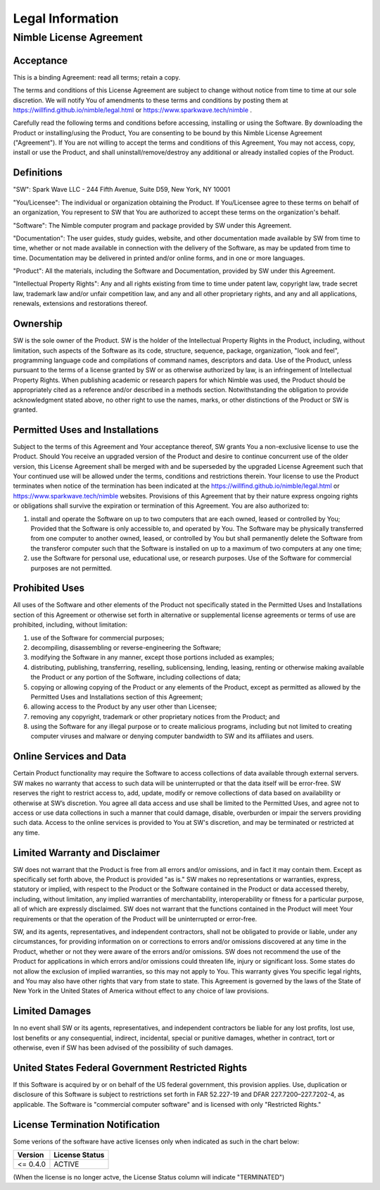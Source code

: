 Legal Information
#################

..
  Nimble® License Agreement
  *************************
Nimble License Agreement
************************


Acceptance
^^^^^^^^^^
This is a binding Agreement: read all terms; retain a copy.

The terms and conditions of this License Agreement are subject to change without notice from time
to time at our sole discretion. We will notify You of amendments to these terms and conditions by
posting them at https://willfind.github.io/nimble/legal.html or https://www.sparkwave.tech/nimble .

Carefully read the following terms and conditions before accessing, installing or using the
Software. By downloading the Product or installing/using the Product, You are consenting to be
bound by this Nimble License Agreement ("Agreement"). If You are not willing to accept the terms
and conditions of this Agreement, You may not access, copy, install or use the Product, and shall
uninstall/remove/destroy any additional or already installed copies of the Product.

Definitions
^^^^^^^^^^^
"SW": Spark Wave LLC - 244 Fifth Avenue, Suite D59, New York, NY 10001

"You/Licensee": The individual or organization obtaining the Product. If You/Licensee agree to
these terms on behalf of an organization, You represent to SW that You are authorized to accept
these terms on the organization's behalf.

"Software": The Nimble computer program and package provided by SW under this Agreement.

"Documentation": The user guides, study guides, website, and other documentation made available by
SW from time to time, whether or not made available in connection with the delivery of the Software,
as may be updated from time to time. Documentation may be delivered in printed and/or online forms,
and in one or more languages.

"Product": All the materials, including the Software and Documentation, provided by SW under this
Agreement.

"Intellectual Property Rights": Any and all rights existing from time to time under patent law,
copyright law, trade secret law, trademark law and/or unfair competition law, and any and all other
proprietary rights, and any and all applications, renewals, extensions and restorations thereof.

Ownership	
^^^^^^^^^
SW is the sole owner of the Product. SW is the holder of the Intellectual Property Rights in the
Product, including, without limitation, such aspects of the Software as its code, structure,
sequence, package, organization, "look and feel", programming language code and compilations of command names,
descriptors and data. Use of the Product, unless pursuant to the terms of a license granted by SW
or as otherwise authorized by law, is an infringement of Intellectual Property Rights. When
publishing academic or research papers for which Nimble was used, the Product should be appropriately
cited as a reference and/or described in a methods section. Notwithstanding the obligation to provide
acknowledgment stated above, no other right to use the names, marks, or other distinctions of the
Product or SW is granted.

Permitted Uses and Installations	
^^^^^^^^^^^^^^^^^^^^^^^^^^^^^^^^
Subject to the terms of this Agreement and Your acceptance thereof, SW grants You a non-exclusive
license to use the Product. Should You receive an upgraded version of the Product and desire to
continue concurrent use of the older version, this License Agreement shall be merged with and be
superseded by the upgraded License Agreement such that Your continued use will be allowed under
the terms, conditions and restrictions therein. Your license to use the Product terminates when
notice of the termination has been indicated at the https://willfind.github.io/nimble/legal.html
or https://www.sparkwave.tech/nimble
websites.  Provisions of this Agreement that by their nature express ongoing rights or obligations
shall survive the expiration or termination of this Agreement. You are also authorized to:

#. install and operate the Software on up to two computers that are each owned, leased or
   controlled by You; Provided that the Software is only accessible to, and operated by You. The
   Software may be physically transferred from one computer to another owned, leased, or controlled
   by You but shall permanently delete the Software from the transferor computer such that the
   Software is installed on up to a maximum of two computers at any one time;

#. use the Software for personal use, educational use, or research purposes. Use of the Software
   for commercial purposes are not permitted.

Prohibited Uses
^^^^^^^^^^^^^^^
All uses of the Software and other elements of the Product not specifically stated in the
Permitted Uses and Installations section of this Agreement or otherwise set forth in alternative
or supplemental license agreements or terms of use are prohibited, including, without limitation:

#. use of the Software for commercial purposes;
#. decompiling, disassembling or reverse-engineering the Software;
#. modifying the Software in any manner, except those portions included as examples;
#. distributing, publishing, transferring, reselling, sublicensing, lending, leasing, renting or otherwise
   making available the Product or any portion of the Software, including collections of data;
#. copying or allowing copying of the Product or any elements of the Product, except as permitted
   as allowed by the Permitted Uses and Installations section of this Agreement;
#. allowing access to the Product by any user other than Licensee;
#. removing any copyright, trademark or other proprietary notices from the Product; and
#. using the Software for any illegal purpose or to create malicious programs, including but not
   limited to creating computer viruses and malware or denying computer bandwidth to SW and its
   affiliates and users.	

Online Services and Data
^^^^^^^^^^^^^^^^^^^^^^^^
Certain Product functionality may require the Software to access collections of data available
through external servers. SW makes no warranty that access to such data will be uninterrupted or
that the data itself will be error-free. SW reserves the right to restrict access to, add, update,
modify or remove collections of data based on availability or otherwise at SW’s discretion. You
agree all data access and use shall be limited to the Permitted Uses, and agree not to access or
use data collections in such a manner that could damage, disable, overburden or impair the servers
providing such data. Access to the online services is provided to You at SW's discretion, and may
be terminated or restricted at any time.

Limited Warranty and Disclaimer
^^^^^^^^^^^^^^^^^^^^^^^^^^^^^^^
SW does not warrant that the Product is free from all errors and/or omissions, and in fact it may
contain them. Except as specifically set forth above, the Product is provided "as is." SW makes no
representations or warranties, express, statutory or implied, with respect to the Product or the
Software contained in the Product or data accessed thereby, including, without limitation, any
implied warranties of merchantability, interoperability or fitness for a particular purpose, all
of which are expressly disclaimed. SW does not warrant that the functions contained in the Product
will meet Your requirements or that the operation of the Product will be uninterrupted or error-free.

SW, and its agents, representatives, and independent contractors, shall not be obligated to provide
or liable, under any circumstances, for providing information on or corrections to errors and/or
omissions discovered at any time in the Product, whether or not they were aware of the errors and/or
omissions. SW does not recommend the use of the Product for applications in which errors and/or
omissions could threaten life, injury or significant loss. Some states do not allow the exclusion
of implied warranties, so this may not apply to You. This warranty gives You specific legal rights,
and You may also have other rights that vary from state to state. This Agreement is governed by the
laws of the State of New York in the United States of America without effect to any choice of
law provisions.

Limited Damages	
^^^^^^^^^^^^^^^
In no event shall SW or its agents, representatives, and independent contractors be liable for any
lost profits, lost use, lost benefits or any consequential, indirect, incidental, special or punitive
damages, whether in contract, tort or otherwise, even if SW has been advised of the possibility of
such damages.

United States Federal Government Restricted Rights
^^^^^^^^^^^^^^^^^^^^^^^^^^^^^^^^^^^^^^^^^^^^^^^^^^
If this Software is acquired by or on behalf of the US federal government, this provision applies.
Use, duplication or disclosure of this Software is subject to restrictions set forth in
FAR 52.227-19 and DFAR 227.7200–227.7202-4, as applicable. The Software is "commercial computer
software" and is licensed with only "Restricted Rights."

..
  General
  ^^^^^^^
  Nimble is a registered trademark of SW.

License Termination Notification
^^^^^^^^^^^^^^^^^^^^^^^^^^^^^^^^
Some verions of the software have active licenses only when indicated as such in the chart below:

.. table::
   :align: left
   :widths: auto

   +--------------+----------------+
   | Version      | License Status |
   +==============+================+
   |  <= 0.4.0    | ACTIVE         |
   +--------------+----------------+

(When the license is no longer actve, the License Status column will indicate "TERMINATED")